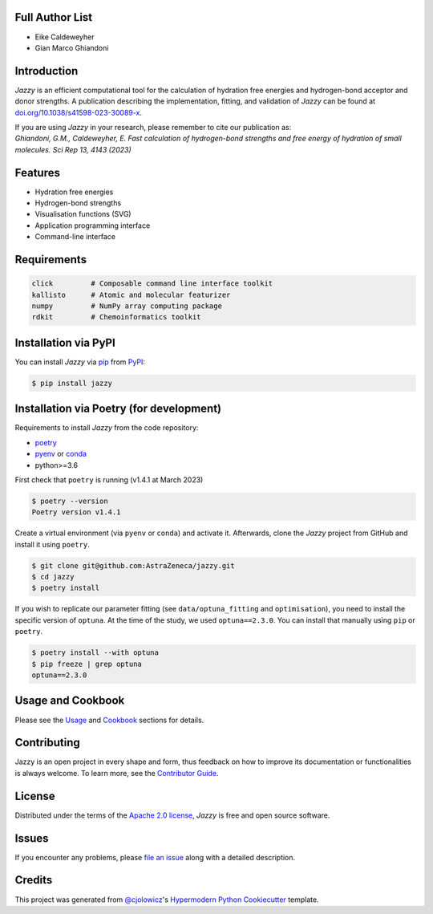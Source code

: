 .. image:: https://raw.githubusercontent.com/AstraZeneca/jazzy/master/docs/_static/jazzy.png
  :width: 400
  :alt: Jazzy

|PyPI| |Status| |Python Version| |License|

|Read the Docs| |Tests| |Codecov|

|pre-commit| |Black|

.. |PyPI| image:: https://img.shields.io/pypi/v/jazzy.svg
   :target: https://pypi.org/project/jazzy/
   :alt: PyPI
.. |Status| image:: https://img.shields.io/pypi/status/jazzy.svg
   :target: https://pypi.org/project/jazzy/
   :alt: Status
.. |Python Version| image:: https://img.shields.io/pypi/pyversions/jazzy
   :target: https://pypi.org/project/jazzy
   :alt: Python Version
.. |License| image:: https://img.shields.io/pypi/l/jazzy
   :target: https://opensource.org/licenses/Apache-2.0
   :alt: License
.. |Read the Docs| image:: https://img.shields.io/readthedocs/jazzy/latest.svg?label=Read%20the%20Docs
   :target: https://jazzy.readthedocs.io/
   :alt: Read the documentation at https://jazzy.readthedocs.io/
.. |Tests| image:: https://github.com/AstraZeneca/jazzy/workflows/Tests/badge.svg
   :target: https://github.com/AstraZeneca/jazzy/actions?workflow=Tests
   :alt: Tests
.. |Codecov| image:: https://codecov.io/gh/AstraZeneca/jazzy/branch/master/graph/badge.svg?token=4HCWYH61S5
   :target: https://codecov.io/gh/AstraZeneca/jazzy
   :alt: Codecov
.. |pre-commit| image:: https://img.shields.io/badge/pre--commit-enabled-brightgreen?logo=pre-commit&logoColor=white
   :target: https://github.com/pre-commit/pre-commit
   :alt: pre-commit
.. |Black| image:: https://img.shields.io/badge/code%20style-black-000000.svg
   :target: https://github.com/psf/black
   :alt: Black

Full Author List
----------------
* Eike Caldeweyher
* Gian Marco Ghiandoni


Introduction
------------
*Jazzy* is an efficient computational tool for the calculation of hydration free energies and hydrogen-bond acceptor and donor strengths.
A publication describing the implementation, fitting, and validation of *Jazzy* can be found at `doi.org/10.1038/s41598-023-30089-x`_.

| If you are using *Jazzy* in your research, please remember to cite our publication as:
| *Ghiandoni, G.M., Caldeweyher, E. Fast calculation of hydrogen-bond strengths and free energy of hydration of small molecules. Sci Rep 13, 4143 (2023)*


Features
--------

* Hydration free energies
* Hydrogen-bond strengths
* Visualisation functions (SVG)
* Application programming interface
* Command-line interface


Requirements
------------

.. code:: console

   click         # Composable command line interface toolkit
   kallisto      # Atomic and molecular featurizer
   numpy         # NumPy array computing package
   rdkit         # Chemoinformatics toolkit


Installation via PyPI
---------------------

You can install *Jazzy* via pip_ from PyPI_:

.. code:: console

   $ pip install jazzy


Installation via Poetry (for development)
-----------------------------------------

Requirements to install *Jazzy* from the code repository:

- `poetry`_
- `pyenv`_ or `conda`_
- python>=3.6

First check that ``poetry`` is running (v1.4.1 at March 2023)

.. code:: console

   $ poetry --version
   Poetry version v1.4.1

Create a virtual environment (via ``pyenv`` or ``conda``) and activate it. Afterwards, clone the *Jazzy* project from GitHub and install it using ``poetry``.

.. code:: console

   $ git clone git@github.com:AstraZeneca/jazzy.git
   $ cd jazzy
   $ poetry install

If you wish to replicate our parameter fitting (see ``data/optuna_fitting`` and ``optimisation``), you need to install the specific version of ``optuna``.
At the time of the study, we used ``optuna==2.3.0``. You can install that manually using ``pip`` or ``poetry``.

.. code:: console

   $ poetry install --with optuna
   $ pip freeze | grep optuna
   optuna==2.3.0

Usage and Cookbook
------------------

Please see the `Usage <Usage_>`_ and `Cookbook <Cookbook_>`_ sections for details.


Contributing
------------

Jazzy is an open project in every shape and form, thus feedback on how to improve its documentation or functionalities is always welcome.
To learn more, see the `Contributor Guide`_.


License
-------

Distributed under the terms of the `Apache 2.0 license`_,
*Jazzy* is free and open source software.


Issues
------

If you encounter any problems,
please `file an issue`_ along with a detailed description.


Credits
-------

This project was generated from `@cjolowicz`_'s `Hypermodern Python Cookiecutter`_ template.

.. _@cjolowicz: https://github.com/cjolowicz
.. _Cookiecutter: https://github.com/audreyr/cookiecutter
.. _Apache 2.0 license: https://opensource.org/licenses/Apache-2.0
.. _poetry: https://python-poetry.org/docs/#installation
.. _pyenv: https://github.com/pyenv/pyenv#installation
.. _conda: https://docs.conda.io/projects/conda/en/latest/user-guide/install/index.html
.. _PyPI: https://pypi.org/
.. _Hypermodern Python Cookiecutter: https://github.com/cjolowicz/cookiecutter-hypermodern-python
.. _file an issue: https://github.com/AstraZeneca/jazzy/issues
.. _pip: https://pip.pypa.io/
.. _doi.org/10.1038/s41598-023-30089-x: https://doi.org/10.1038/s41598-023-30089-x
.. github-only
.. _Contributor Guide: contributing.rst
.. _Cookbook: https://jazzy.readthedocs.io/en/latest/cookbook.html
.. _Usage: https://jazzy.readthedocs.io/en/latest/usage.html
